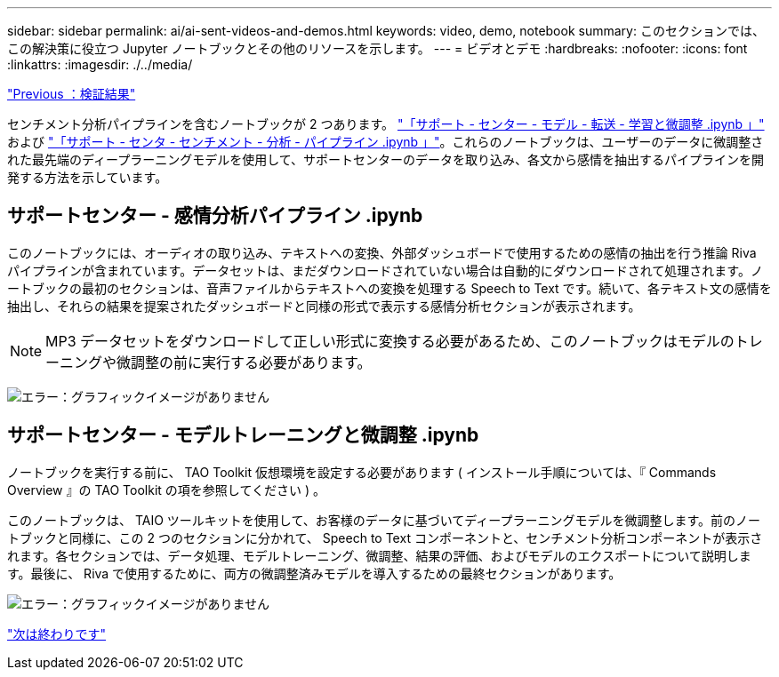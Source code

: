 ---
sidebar: sidebar 
permalink: ai/ai-sent-videos-and-demos.html 
keywords: video, demo, notebook 
summary: このセクションでは、この解決策に役立つ Jupyter ノートブックとその他のリソースを示します。 
---
= ビデオとデモ
:hardbreaks:
:nofooter: 
:icons: font
:linkattrs: 
:imagesdir: ./../media/


link:ai-sent-validation-results.html["Previous ：検証結果"]

センチメント分析パイプラインを含むノートブックが 2 つあります。 https://nbviewer.jupyter.org/github/NetAppDocs/netapp-solutions/blob/main/media/Support-Center-Model-Transfer-Learning-and-Fine-Tuning.ipynb["「サポート - センター - モデル - 転送 - 学習と微調整 .ipynb 」"] および link:https://nbviewer.jupyter.org/github/NetAppDocs/netapp-solutions/blob/main/media/Support-Center-Sentiment-Analysis-Pipeline.ipynb["「サポート - センタ - センチメント - 分析 - パイプライン .ipynb 」"]。これらのノートブックは、ユーザーのデータに微調整された最先端のディープラーニングモデルを使用して、サポートセンターのデータを取り込み、各文から感情を抽出するパイプラインを開発する方法を示しています。



== サポートセンター - 感情分析パイプライン .ipynb

このノートブックには、オーディオの取り込み、テキストへの変換、外部ダッシュボードで使用するための感情の抽出を行う推論 Riva パイプラインが含まれています。データセットは、まだダウンロードされていない場合は自動的にダウンロードされて処理されます。ノートブックの最初のセクションは、音声ファイルからテキストへの変換を処理する Speech to Text です。続いて、各テキスト文の感情を抽出し、それらの結果を提案されたダッシュボードと同様の形式で表示する感情分析セクションが表示されます。


NOTE: MP3 データセットをダウンロードして正しい形式に変換する必要があるため、このノートブックはモデルのトレーニングや微調整の前に実行する必要があります。

image:ai-sent-image12.png["エラー：グラフィックイメージがありません"]



== サポートセンター - モデルトレーニングと微調整 .ipynb

ノートブックを実行する前に、 TAO Toolkit 仮想環境を設定する必要があります ( インストール手順については、『 Commands Overview 』の TAO Toolkit の項を参照してください ) 。

このノートブックは、 TAIO ツールキットを使用して、お客様のデータに基づいてディープラーニングモデルを微調整します。前のノートブックと同様に、この 2 つのセクションに分かれて、 Speech to Text コンポーネントと、センチメント分析コンポーネントが表示されます。各セクションでは、データ処理、モデルトレーニング、微調整、結果の評価、およびモデルのエクスポートについて説明します。最後に、 Riva で使用するために、両方の微調整済みモデルを導入するための最終セクションがあります。

image:ai-sent-image13.png["エラー：グラフィックイメージがありません"]

link:ai-sent-conclusion.html["次は終わりです"]
